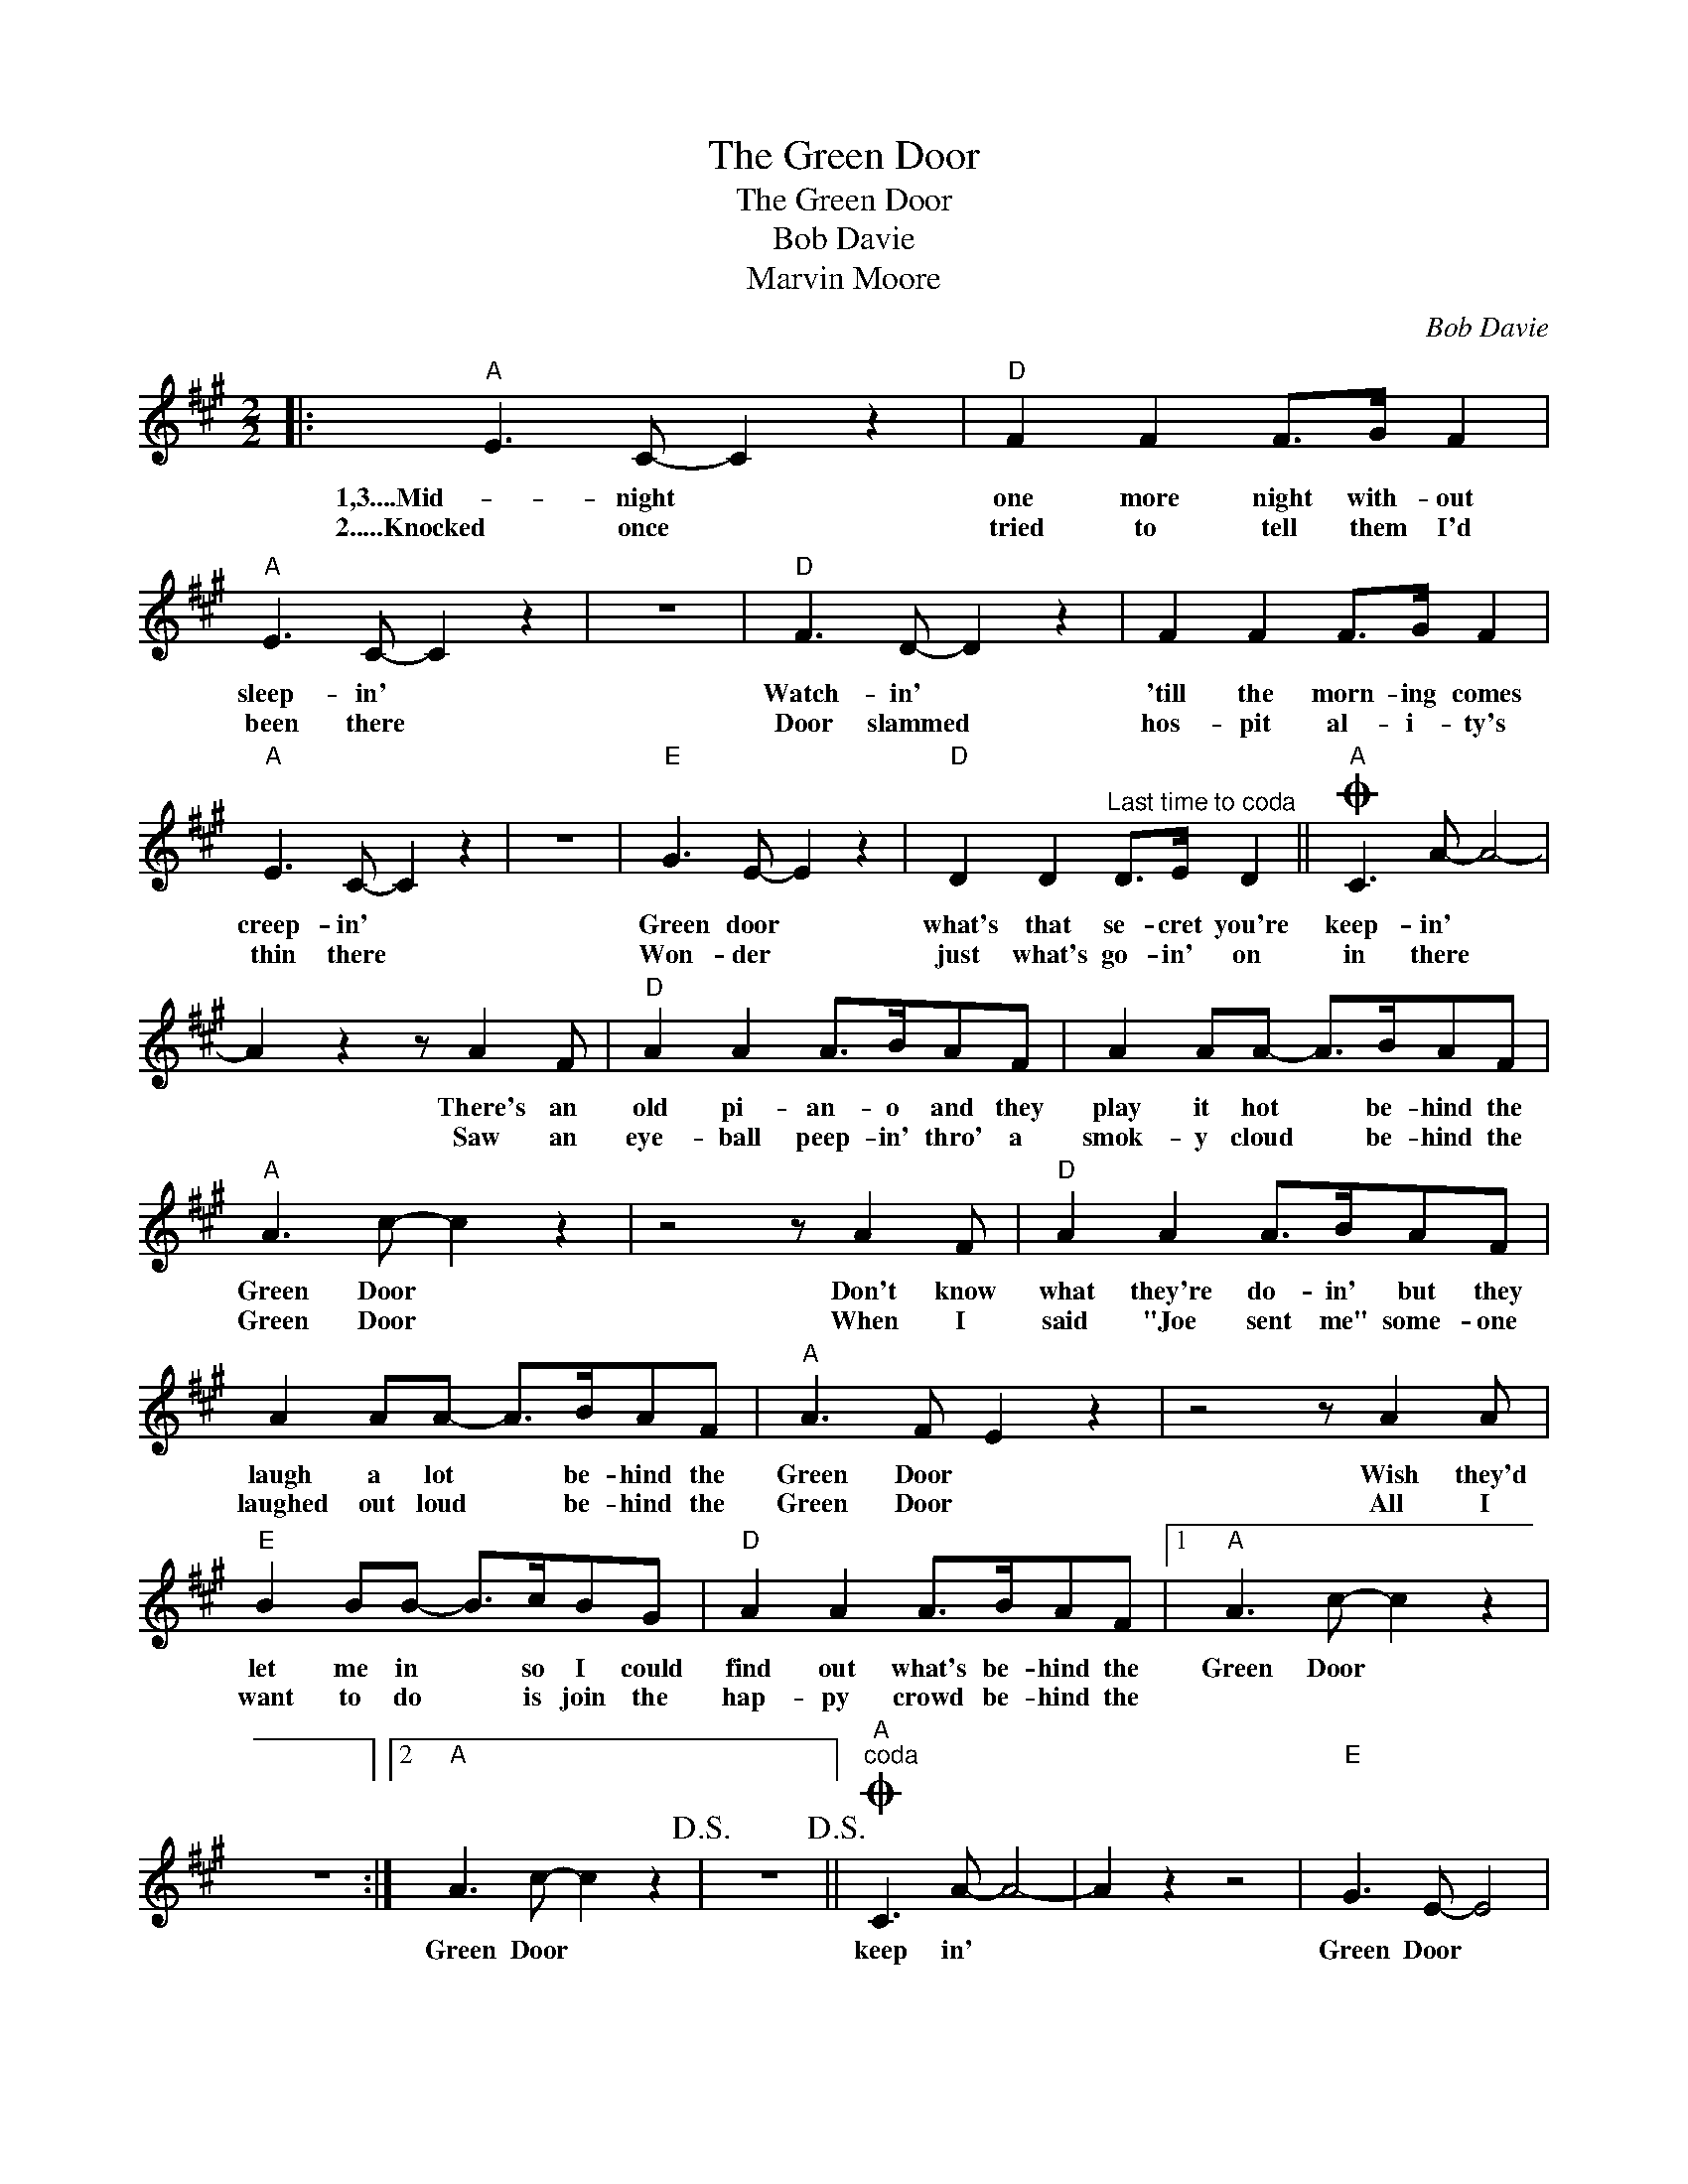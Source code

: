 X:1
T:The Green Door
T:The Green Door
T:Bob Davie
T:Marvin Moore
C:Bob Davie
Z:All Rights Reserved
L:1/8
M:2/2
K:A
V:1 treble 
%%MIDI program 40
%%MIDI control 7 100
%%MIDI control 10 64
V:1
|:"A" E3 C- C2 z2 |"D" F2 F2 F>G F2 |"A" E3 C- C2 z2 | z8 |"D" F3 D- D2 z2 | F2 F2 F>G F2 | %6
w: 1,3....Mid- night *|one more night with- out|sleep- in' *||Watch- in' *|'till the morn- ing comes|
w: 2.....Knocked once *|tried to tell them I'd|been there *||Door slammed *|hos- pit al- i- ty's|
"A" E3 C- C2 z2 | z8 |"E" G3 E- E2 z2 |"D" D2 D2"^Last time to coda" D>E D2 ||O"A" C3 A- A4- | %11
w: creep- in' *||Green door *|what's that se- cret you're|keep- in' *|
w: thin there *||Won- der *|just what's go- in' on|in there *|
 A2 z2 z A2 F |"D" A2 A2 A>BAF | A2 AA- A>BAF |"A" A3 c- c2 z2 | z4 z A2 F |"D" A2 A2 A>BAF | %17
w: * There's an|old pi- an- o and they|play it hot * be- hind the|Green Door *|Don't know|what they're do- in' but they|
w: * Saw an|eye- ball peep- in' thro' a|smok- y cloud * be- hind the|Green Door *|When I|said "Joe sent me" some- one|
 A2 AA- A>BAF |"A" A3 F E2 z2 | z4 z A2 A |"E" B2 BB- B>cBG |"D" A2 A2 A>BAF |1"A" A3 c- c2 z2 | %23
w: laugh a lot * be- hind the|Green Door *|Wish they'd|let me in * so I could|find out what's be- hind the|Green Door *|
w: laughed out loud * be- hind the|Green Door *|All I|want to do * is join the|hap- py crowd be- hind the||
 z8 :|2"A" A3 c- c2 z2!D.S.! | z8!D.S.! ||O"A""^coda" C3 A- A4- | A2 z2 z4 |"E" G3 E- E4 | %29
w: |Green Door *||keep in' *||Green Door *|
w: ||||||
"D" D2 D2 D>E D2 |"A" C3 A- A4 | z2 AA z4 |] %32
w: what's that se- cret you're|keep- in' *|Green Door!|
w: |||

